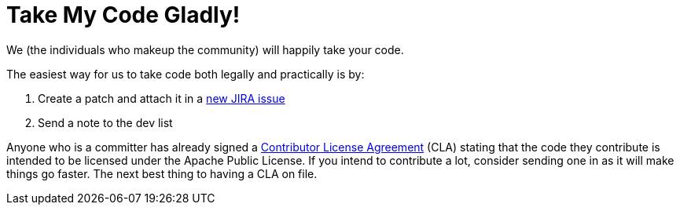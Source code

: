 = Take My Code Gladly!
:jbake-type: page
:jbake-status: published

We (the individuals who makeup the community) will happily take your code.

The easiest way for us to take code both legally and practically is by:

. Create a patch and attach it in a https://issues.apache.org/jira/browse/OPENEJB[new JIRA issue]
. Send a note to the dev list

Anyone who is a committer has already signed a http://apache.org/licenses/#clas[Contributor License Agreement]  (CLA) stating that the code they contribute is intended to be licensed under the Apache Public License.
If you intend to contribute a lot, consider sending one in as it will make things go faster.
The next best thing to having a CLA on file.
